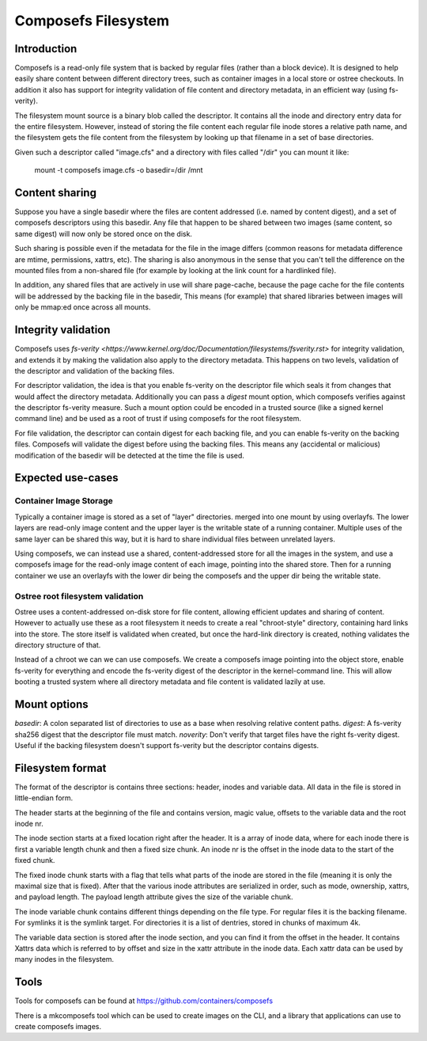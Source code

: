 .. SPDX-License-Identifier: GPL-2.0

====================
Composefs Filesystem
====================

Introduction
============

Composefs is a read-only file system that is backed by regular files
(rather than a block device). It is designed to help easily share
content between different directory trees, such as container images in
a local store or ostree checkouts. In addition it also has support for
integrity validation of file content and directory metadata, in an
efficient way (using fs-verity).

The filesystem mount source is a binary blob called the descriptor. It
contains all the inode and directory entry data for the entire
filesystem. However, instead of storing the file content each regular
file inode stores a relative path name, and the filesystem gets the
file content from the filesystem by looking up that filename in a set
of base directories.

Given such a descriptor called "image.cfs" and a directory with files
called "/dir" you can mount it like:

  mount -t composefs image.cfs -o basedir=/dir /mnt

Content sharing
===============

Suppose you have a single basedir where the files are content
addressed (i.e. named by content digest), and a set of composefs
descriptors using this basedir. Any file that happen to be shared
between two images (same content, so same digest) will now only be
stored once on the disk.

Such sharing is possible even if the metadata for the file in the
image differs (common reasons for metadata difference are mtime,
permissions, xattrs, etc). The sharing is also anonymous in the sense
that you can't tell the difference on the mounted files from a
non-shared file (for example by looking at the link count for a
hardlinked file).

In addition, any shared files that are actively in use will share
page-cache, because the page cache for the file contents will be
addressed by the backing file in the basedir, This means (for example)
that shared libraries between images will only be mmap:ed once across
all mounts.

Integrity validation
====================

Composefs uses `fs-verity
<https://www.kernel.org/doc/Documentation/filesystems/fsverity.rst>`
for integrity validation, and extends it by making the validation also
apply to the directory metadata.  This happens on two levels,
validation of the descriptor and validation of the backing files.

For descriptor validation, the idea is that you enable fs-verity on
the descriptor file which seals it from changes that would affect the
directory metadata. Additionally you can pass a `digest` mount option,
which composefs verifies against the descriptor fs-verity
measure. Such a mount option could be encoded in a trusted source
(like a signed kernel command line) and be used as a root of trust if
using composefs for the root filesystem.

For file validation, the descriptor can contain digest for each
backing file, and you can enable fs-verity on the backing
files. Composefs will validate the digest before using the backing
files. This means any (accidental or malicious) modification of the
basedir will be detected at the time the file is used.

Expected use-cases
=================

Container Image Storage
```````````````````````

Typically a container image is stored as a set of "layer"
directories. merged into one mount by using overlayfs.  The lower
layers are read-only image content and the upper layer is the
writable state of a running container. Multiple uses of the same
layer can be shared this way, but it is hard to share individual
files between unrelated layers.

Using composefs, we can instead use a shared, content-addressed
store for all the images in the system, and use a composefs image
for the read-only image content of each image, pointing into the
shared store. Then for a running container we use an overlayfs
with the lower dir being the composefs and the upper dir being
the writable state.


Ostree root filesystem validation
`````````````````````````````````

Ostree uses a content-addressed on-disk store for file content,
allowing efficient updates and sharing of content. However to actually
use these as a root filesystem it needs to create a real
"chroot-style" directory, containing hard links into the store. The
store itself is validated when created, but once the hard-link
directory is created, nothing validates the directory structure of
that.

Instead of a chroot we can we can use composefs. We create a composefs
image pointing into the object store, enable fs-verity for everything
and encode the fs-verity digest of the descriptor in the
kernel-command line. This will allow booting a trusted system where
all directory metadata and file content is validated lazily at use.


Mount options
=============

`basedir`: A colon separated list of directories to use as a base when resolving relative content paths.
`digest`: A fs-verity sha256 digest that the descriptor file must match.
`noverity`: Don't verify that target files have the right fs-verity digest. Useful if the backing filesystem doesn't support fs-verity but the descriptor contains digests.


Filesystem format
=================

The format of the descriptor is contains three sections: header,
inodes and variable data. All data in the file is stored in
little-endian form.

The header starts at the beginning of the file and contains version,
magic value, offsets to the variable data and the root inode nr.

The inode section starts at a fixed location right after the
header. It is a array of inode data, where for each inode there is
first a variable length chunk and then a fixed size chunk. An inode nr
is the offset in the inode data to the start of the fixed chunk.

The fixed inode chunk starts with a flag that tells what parts of the
inode are stored in the file (meaning it is only the maximal size that
is fixed). After that the various inode attributes are serialized in
order, such as mode, ownership, xattrs, and payload length. The
payload length attribute gives the size of the variable chunk.

The inode variable chunk contains different things depending on the
file type.  For regular files it is the backing filename. For symlinks
it is the symlink target. For directories it is a list of dentries,
stored in chunks of maximum 4k.

The variable data section is stored after the inode section, and you
can find it from the offset in the header. It contains Xattrs data
which is referred to by offset and size in the xattr attribute in the
inode data. Each xattr data can be used by many inodes in the
filesystem.


Tools
=====

Tools for composefs can be found at https://github.com/containers/composefs

There is a mkcomposefs tool which can be used to create images on the
CLI, and a library that applications can use to create composefs
images.
